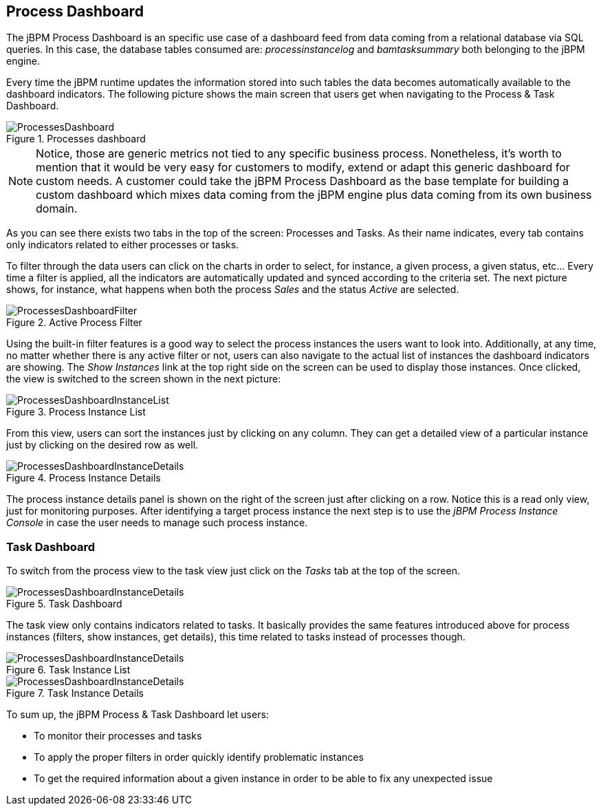 
[[_sect_bam_processdashboard]]
== Process Dashboard

The jBPM Process Dashboard is an specific use case of a dashboard feed from data coming from a relational database via SQL queries.
In this case, the database tables consumed are: _processinstancelog_ and _bamtasksummary_ both belonging to the jBPM engine. 

Every time the jBPM runtime updates the information stored into such tables the data becomes automatically available to the dashboard indicators.
The following picture shows the main screen that users get when navigating to the Process & Task Dashboard. 

.Processes dashboard
image::BAM/ProcessesDashboard.png[]

[NOTE]
====
Notice, those are generic metrics not tied to any specific business process.
Nonetheless, it's worth to mention that it would be very easy for customers to modify, extend or adapt this generic dashboard for custom needs.
A customer could take the jBPM Process Dashboard as the base template for building a custom dashboard which mixes data coming from the jBPM engine plus data coming from its own business domain.
====

As you can see there exists two tabs in the top of the screen: Processes and Tasks.
As their name indicates, every tab contains only indicators related to either processes or tasks.

To filter through the data users can click on the charts in order to select, for instance, a given process, a given status, etc... Every time a filter is applied, all the indicators are automatically updated and synced according to the criteria set.
The next picture shows, for instance, what happens when both the process _Sales_ and the status _Active_ are selected.

.Active Process Filter
image::BAM/ProcessesDashboardFilter.png[]

Using the built-in filter features is a good way to select the process instances the users want to look into.
Additionally, at any time, no matter whether there is any active filter or not, users can also navigate to the actual list of instances the dashboard indicators are showing.
The _Show Instances_ link at the top right side on the screen can be used to display those instances.
Once clicked, the view is switched to the screen shown in the next picture:

.Process Instance List
image::BAM/ProcessesDashboardInstanceList.png[]

From this view, users can sort the instances just by clicking on any column.
They can get a detailed view of a particular instance just by clicking on the desired row as well. 

.Process Instance Details
image::BAM/ProcessesDashboardInstanceDetails.png[]

The process instance details panel is shown on the right of the screen just after clicking on a row.
Notice this is a read only view, just for monitoring purposes.
After identifying a target process instance the next step is to use the _jBPM Process Instance Console_ in case the user needs to manage such process instance.

=== Task Dashboard

To switch from the process view to the task view just click on the _Tasks_ tab at the top of the screen. 

.Task Dashboard
image::BAM/ProcessesDashboardInstanceDetails.png[]

The task view only contains indicators related to tasks.
It basically provides the same features introduced above for process instances (filters, show instances, get details), this time related to tasks instead of processes though.

.Task Instance List
image::BAM/ProcessesDashboardInstanceDetails.png[]

.Task Instance Details
image::BAM/ProcessesDashboardInstanceDetails.png[]

To sum up, the jBPM Process & Task Dashboard let users:

* To monitor their processes and tasks
* To apply the proper filters in order quickly identify problematic instances
* To get the required information about a given instance in order to be able to fix any unexpected issue
